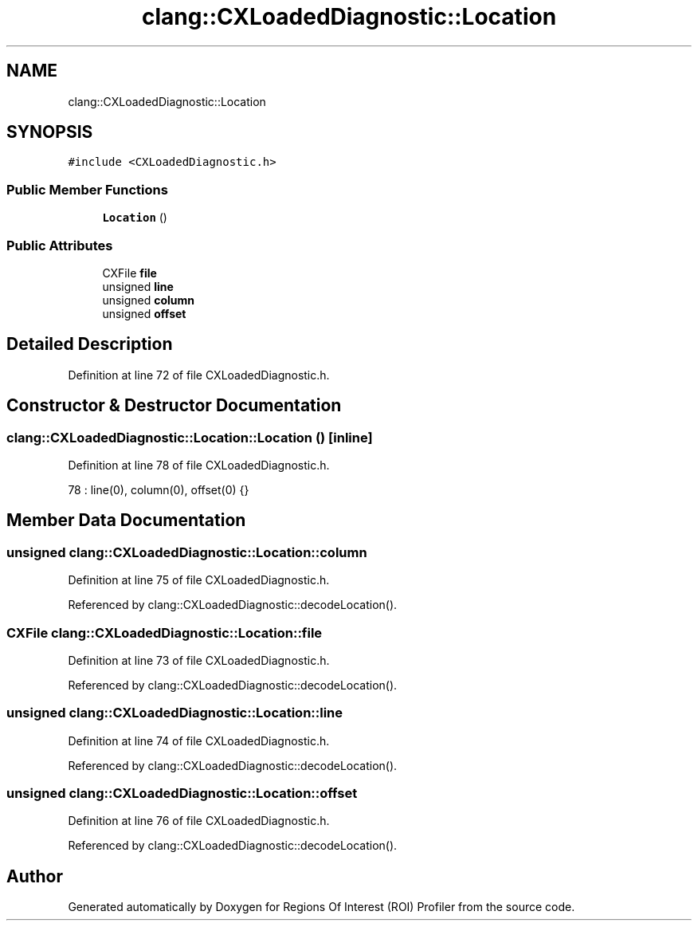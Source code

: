 .TH "clang::CXLoadedDiagnostic::Location" 3 "Sat Feb 12 2022" "Version 1.2" "Regions Of Interest (ROI) Profiler" \" -*- nroff -*-
.ad l
.nh
.SH NAME
clang::CXLoadedDiagnostic::Location
.SH SYNOPSIS
.br
.PP
.PP
\fC#include <CXLoadedDiagnostic\&.h>\fP
.SS "Public Member Functions"

.in +1c
.ti -1c
.RI "\fBLocation\fP ()"
.br
.in -1c
.SS "Public Attributes"

.in +1c
.ti -1c
.RI "CXFile \fBfile\fP"
.br
.ti -1c
.RI "unsigned \fBline\fP"
.br
.ti -1c
.RI "unsigned \fBcolumn\fP"
.br
.ti -1c
.RI "unsigned \fBoffset\fP"
.br
.in -1c
.SH "Detailed Description"
.PP 
Definition at line 72 of file CXLoadedDiagnostic\&.h\&.
.SH "Constructor & Destructor Documentation"
.PP 
.SS "clang::CXLoadedDiagnostic::Location::Location ()\fC [inline]\fP"

.PP
Definition at line 78 of file CXLoadedDiagnostic\&.h\&.
.PP
.nf
78 : line(0), column(0), offset(0) {}    
.fi
.SH "Member Data Documentation"
.PP 
.SS "unsigned clang::CXLoadedDiagnostic::Location::column"

.PP
Definition at line 75 of file CXLoadedDiagnostic\&.h\&.
.PP
Referenced by clang::CXLoadedDiagnostic::decodeLocation()\&.
.SS "CXFile clang::CXLoadedDiagnostic::Location::file"

.PP
Definition at line 73 of file CXLoadedDiagnostic\&.h\&.
.PP
Referenced by clang::CXLoadedDiagnostic::decodeLocation()\&.
.SS "unsigned clang::CXLoadedDiagnostic::Location::line"

.PP
Definition at line 74 of file CXLoadedDiagnostic\&.h\&.
.PP
Referenced by clang::CXLoadedDiagnostic::decodeLocation()\&.
.SS "unsigned clang::CXLoadedDiagnostic::Location::offset"

.PP
Definition at line 76 of file CXLoadedDiagnostic\&.h\&.
.PP
Referenced by clang::CXLoadedDiagnostic::decodeLocation()\&.

.SH "Author"
.PP 
Generated automatically by Doxygen for Regions Of Interest (ROI) Profiler from the source code\&.
